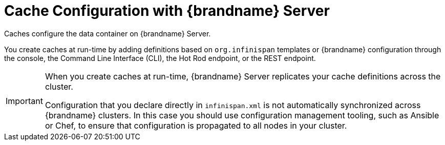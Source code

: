 [id='remote_caches-{context}']
= Cache Configuration with {brandname} Server
Caches configure the data container on {brandname} Server.

You create caches at run-time by adding definitions based on `org.infinispan`
templates or {brandname} configuration through the console, the Command Line
Interface (CLI), the Hot Rod endpoint, or the REST endpoint.

[IMPORTANT]
====
When you create caches at run-time, {brandname} Server replicates your cache
definitions across the cluster.

Configuration that you declare directly in `infinispan.xml` is not
automatically synchronized across {brandname} clusters. In this case you should
use configuration management tooling, such as Ansible or Chef, to ensure that
configuration is propagated to all nodes in your cluster.
====
